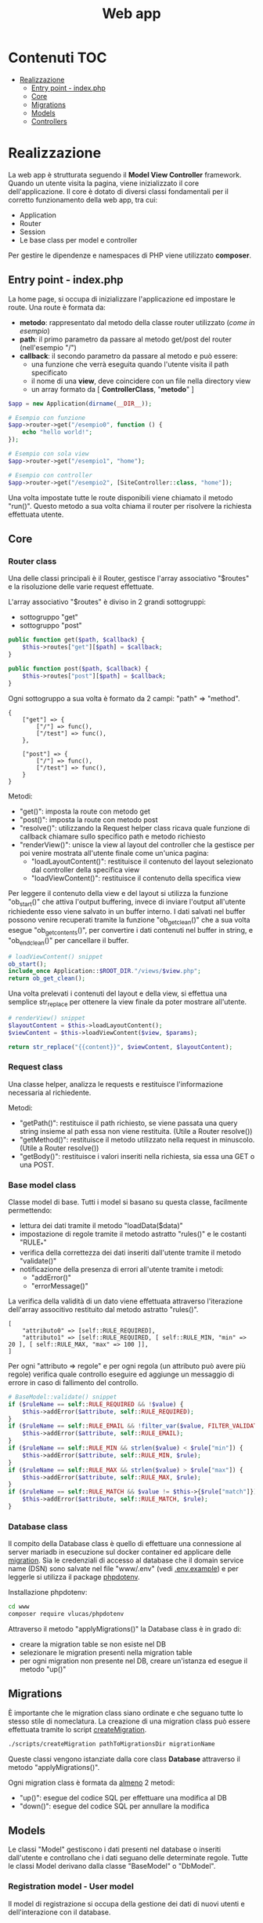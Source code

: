 #+title: Web app

* Contenuti :TOC:
- [[#realizzazione][Realizzazione]]
  - [[#entry-point---indexphp][Entry point - index.php]]
  - [[#core][Core]]
  - [[#migrations][Migrations]]
  - [[#models][Models]]
  - [[#controllers][Controllers]]

* Realizzazione
La web app è strutturata seguendo il *Model View Controller* framework.
Quando un utente visita la pagina, viene inizializzato il core dell'applicazione.
Il core è dotato di diversi classi fondamentali per il corretto funzionamento della web app, tra cui:
- Application
- Router
- Session
- Le base class per model e controller

Per gestire le dipendenze e namespaces di PHP viene utilizzato *composer*.

** Entry point - index.php
La home page, si occupa di inizializzare l'applicazione ed impostare le route.
Una route è formata da:
- *metodo*: rappresentato dal metodo della classe router utilizzato (/come in esempio/)
- *path*: il primo parametro da passare al metodo get/post del router (nell'esempio "/")
- *callback*: il secondo parametro da passare al metodo e può essere:
    + una funzione che verrà eseguita quando l'utente visita il path specificato
    + il nome di una *view*, deve coincidere con un file nella directory view
    + un array formato da [ *ControllerClass*, "*metodo*" ]

#+begin_src php
$app = new Application(dirname(__DIR__));

# Esempio con funzione
$app->router->get("/esempio0", function () {
    echo "hello world!";
});

# Esempio con sola view
$app->router->get("/esempio1", "home");

# Esempio con controller
$app->router->get("/esempio2", [SiteController::class, "home"]);
#+end_src

Una volta impostate tutte le route disponibili viene chiamato il metodo "run()".
Questo metodo a sua volta chiama il router per risolvere la richiesta effettuata utente.

** Core
*** Router class
Una delle classi principali è il Router, gestisce l'array associativo "$routes" e la risoluzione delle varie request effettuate.

L'array associativo "$routes" è diviso in 2 grandi sottogruppi:
- sottogruppo "get"
- sottogruppo "post"
#+begin_src php
public function get($path, $callback) {
    $this->routes["get"][$path] = $callback;
}

public function post($path, $callback) {
    $this->routes["post"][$path] = $callback;
}
#+end_src

Ogni sottogruppo a sua volta è formato da 2 campi: "path" => "method".
#+begin_example
{
    ["get"] => {
        ["/"] => func(),
        ["/test"] => func(),
    },

    ["post"] => {
        ["/"] => func(),
        ["/test"] => func(),
    }
}
#+end_example

Metodi:
- "get()": imposta la route con metodo get
- "post()": imposta la route con metodo post
- "resolve()": utilizzando la Request helper class ricava quale funzione di callback chiamare sullo specifico path e metodo richiesto
- "renderView()": unisce la view al layout del controller che la gestisce per poi venire mostrata all'utente finale come un'unica pagina:
  + "loadLayoutContent()": restituisce il contenuto del layout selezionato dal controller della specifica view
  + "loadViewContent()": restituisce il contenuto della specifica view

Per leggere il contenuto della view e del layout si utilizza la funzione "ob_start()" che attiva l'output buffering, invece di inviare l'output all'utente richiedente esso viene salvato in un buffer interno.
I dati salvati nel buffer possono venire recuperati tramite la funzione "ob_get_clean()" che a sua volta esegue "ob_get_contents()", per convertire i dati contenuti nel buffer in string, e "ob_end_clean()" per cancellare il buffer.
#+begin_src php
# loadViewContent() snippet
ob_start();
include_once Application::$ROOT_DIR."/views/$view.php";
return ob_get_clean();
#+end_src

Una volta prelevati i contenuti del layout e della view, si effettua una semplice str_replace per ottenere la view finale da poter mostrare all'utente.
#+begin_src php
# renderView() snippet
$layoutContent = $this->loadLayoutContent();
$viewContent = $this->loadViewContent($view, $params);

return str_replace("{{content}}", $viewContent, $layoutContent);
#+end_src

*** Request class
Una classe helper, analizza le requests e restituisce l'informazione necessaria al richiedente.

Metodi:
- "getPath()": restituisce il path richiesto, se viene passata una query string insieme al path essa non viene restituita. (Utile a Router resolve())
- "getMethod()": restituisce il metodo utilizzato nella request in minuscolo. (Utile a Router resolve())
- "getBody()": restituisce i valori inseriti nella richiesta, sia essa una GET o una POST.

*** Base model class
Classe model di base.
Tutti i model si basano su questa classe, facilmente permettendo:
- lettura dei dati tramite il metodo "loadData($data)"
- impostazione di regole tramite il metodo astratto "rules()" e le costanti "RULE_*"
- verifica della correttezza dei dati inseriti dall'utente tramite il metodo "validate()"
- notificazione della presenza di errori all'utente tramite i metodi:
  + "addError()"
  + "errorMessage()"

La verifica della validità di un dato viene effettuata attraverso l'iterazione dell'array associtivo restituito dal metodo astratto "rules()".
#+begin_example
[
    "attributo0" => [self::RULE_REQUIRED],
    "attributo1" => [self::RULE_REQUIRED, [ self::RULE_MIN, "min" => 20 ], [ self::RULE_MAX, "max" => 100 ]],
]
#+end_example

Per ogni "attributo => regole" e per ogni regola (un attributo può avere più regole) verifica quale controllo eseguire ed aggiunge un messaggio di errore in caso di fallimento del controllo.
#+begin_src php
# BaseModel::validate() snippet
if ($ruleName == self::RULE_REQUIRED && !$value) {
    $this->addError($attribute, self::RULE_REQUIRED);
}
if ($ruleName == self::RULE_EMAIL && !filter_var($value, FILTER_VALIDATE_EMAIL)) {
    $this->addError($attribute, self::RULE_EMAIL);
}
if ($ruleName == self::RULE_MIN && strlen($value) < $rule["min"]) {
    $this->addError($attribute, self::RULE_MIN, $rule);
}
if ($ruleName == self::RULE_MAX && strlen($value) > $rule["max"]) {
    $this->addError($attribute, self::RULE_MAX, $rule);
}
if ($ruleName == self::RULE_MATCH && $value != $this->{$rule["match"]}) {
    $this->addError($attribute, self::RULE_MATCH, $rule);
}
#+end_src

*** Database class
Il compito della Database class è quello di effettuare una connessione al server mariadb in esecuzione sul docker container ed applicare delle [[./Migrations][migration]].
Sia le credenziali di accesso al database che il domain service name (DSN) sono salvate nel file "www/.env" (vedi [[./.env.example][.env.example]]) e per leggerle si utilizza il package [[https://github.com/vlucas/phpdotenv][phpdotenv]].

Installazione phpdotenv:
#+begin_src bash
cd www
composer require vlucas/phpdotenv
#+end_src

Attraverso il metodo "applyMigrations()" la Database class è in grado di:
- creare la migration table se non esiste nel DB
- selezionare le migration presenti nella migration table
- per ogni migration non presente nel DB, creare un'istanza ed esegue il metodo "up()"

** Migrations
È importante che le migration class siano ordinate e che seguano tutte lo stesso stile di nomeclatura.
La creazione di una migration class può essere effettuata tramite lo script [[../scripts/createMigration.sh][createMigration]].
#+begin_src bash
./scripts/createMigration pathToMigrationsDir migrationName
#+end_src

Queste classi vengono istanziate dalla core class *Database* attraverso il metodo "applyMigrations()".

Ogni migration class è formata da _almeno_ 2 metodi:
- "up()": esegue del codice SQL per effettuare una modifica al DB
- "down()": esegue del codice SQL per annullare la modifica

** Models
Le classi "Model" gestiscono i dati presenti nel database o inseriti dall'utente e controllano che i dati seguano delle determinate regole.
Tutte le classi Model derivano dalla classe "BaseModel" o "DbModel".

*** Registration model - User model
Il model di registrazione si occupa della gestione dei dati di nuovi utenti e dell'interazione con il database.

Attraverso l'implementazione del metodo astratto "rules()" si possono impostare le regole che i campi della form dovranno seguire.

I nomi dei parametri di questa classe non devono necessariamente coincidere con i label visibili dall'utente.
Questo perchè utilizzando il metodo "labels()" è possibile mappare i nomi dei parametri ai label che appaiono all'utente.

L'effettiva registrazione dell'utente attraverso l'inserimento dei valori all'interno del database viene eseguita dal metodo "save()".
"save()" è un metodo a cui tutti i model che estendono "DbModel" possono accedere, questo perchè sono la rappresentazione della tabella presente nel database.

*** Login model - LoginForm model
Model molto semplice, non basato sul DbModel ma bensì sul BaseModel in quanto non deve interagire direttamente con il database.

Inviata la POST request per effettuare il login esso cerca nel database un utente che abbia l'indirizzo email fornito dall'utente, se lo trova controlla la correttezza della password.

*** Vtuber model
Model utilizzato per interagire con il database di vtuber.

Simile al model di registrazione ma con 2 importanti metodi:
- *getVtuberInfo()*: controlla che il link inserito sia l'URL ad un canale twitch o youtube ed utilizzando i rispettivi API(Twitch o Google) recupara le informazioni della vtuber in questione
- *isLive()*: controlla se la vtuber in questione è live o no

** Controllers
Le classi "Controller" svolgono il ruolo di ponte tra:
- view <-> utente
- view <-> model

Esse permettono ai dati di apparire nella View richiesta dall'utente una volta prelevati dal database o di venirvi inseriti tramite una form.

*** Authentication controller
L'authentication controller ha 3 compiti fondamentali:
- registrare nuovi utenti (register)
- permettere l'accesso ad utenti già registrati (login)
- permettere ad utente registrati di uscire dal proprio account (logout)

*** SiteController
Questo controller è il controller principale della pagina, implementa infatti i 2 metodi:
- *list()*: effettua il check dei dati in trasito verso la pagina contente la lista di vtuber preferite dell'utente
- *live()*: effettua il check dei dati in trasito verso la pagina principale
